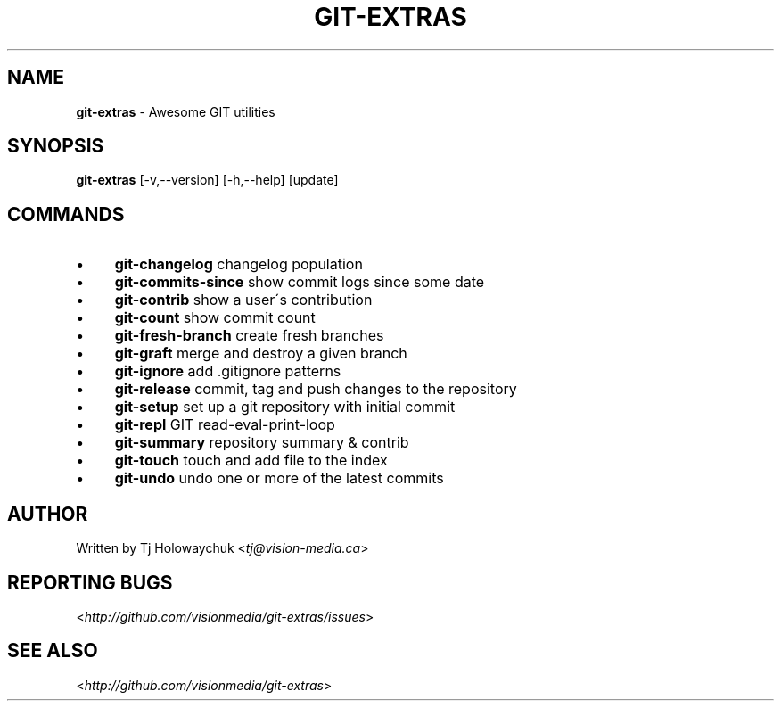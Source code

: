 .\" generated with Ronn/v0.7.3
.\" http://github.com/rtomayko/ronn/tree/0.7.3
.
.TH "GIT\-EXTRAS" "1" "March 2011" "" "Git Extras"
.
.SH "NAME"
\fBgit\-extras\fR \- Awesome GIT utilities
.
.SH "SYNOPSIS"
\fBgit\-extras\fR [\-v,\-\-version] [\-h,\-\-help] [update]
.
.SH "COMMANDS"
.
.IP "\(bu" 4
\fBgit\-changelog\fR changelog population
.
.IP "\(bu" 4
\fBgit\-commits\-since\fR show commit logs since some date
.
.IP "\(bu" 4
\fBgit\-contrib\fR show a user\'s contribution
.
.IP "\(bu" 4
\fBgit\-count\fR show commit count
.
.IP "\(bu" 4
\fBgit\-fresh\-branch\fR create fresh branches
.
.IP "\(bu" 4
\fBgit\-graft\fR merge and destroy a given branch
.
.IP "\(bu" 4
\fBgit\-ignore\fR add \.gitignore patterns
.
.IP "\(bu" 4
\fBgit\-release\fR commit, tag and push changes to the repository
.
.IP "\(bu" 4
\fBgit\-setup\fR set up a git repository with initial commit
.
.IP "\(bu" 4
\fBgit\-repl\fR GIT read\-eval\-print\-loop
.
.IP "\(bu" 4
\fBgit\-summary\fR repository summary & contrib
.
.IP "\(bu" 4
\fBgit\-touch\fR touch and add file to the index
.
.IP "\(bu" 4
\fBgit\-undo\fR undo one or more of the latest commits
.
.IP "" 0
.
.SH "AUTHOR"
Written by Tj Holowaychuk <\fItj@vision\-media\.ca\fR>
.
.SH "REPORTING BUGS"
<\fIhttp://github\.com/visionmedia/git\-extras/issues\fR>
.
.SH "SEE ALSO"
<\fIhttp://github\.com/visionmedia/git\-extras\fR>
